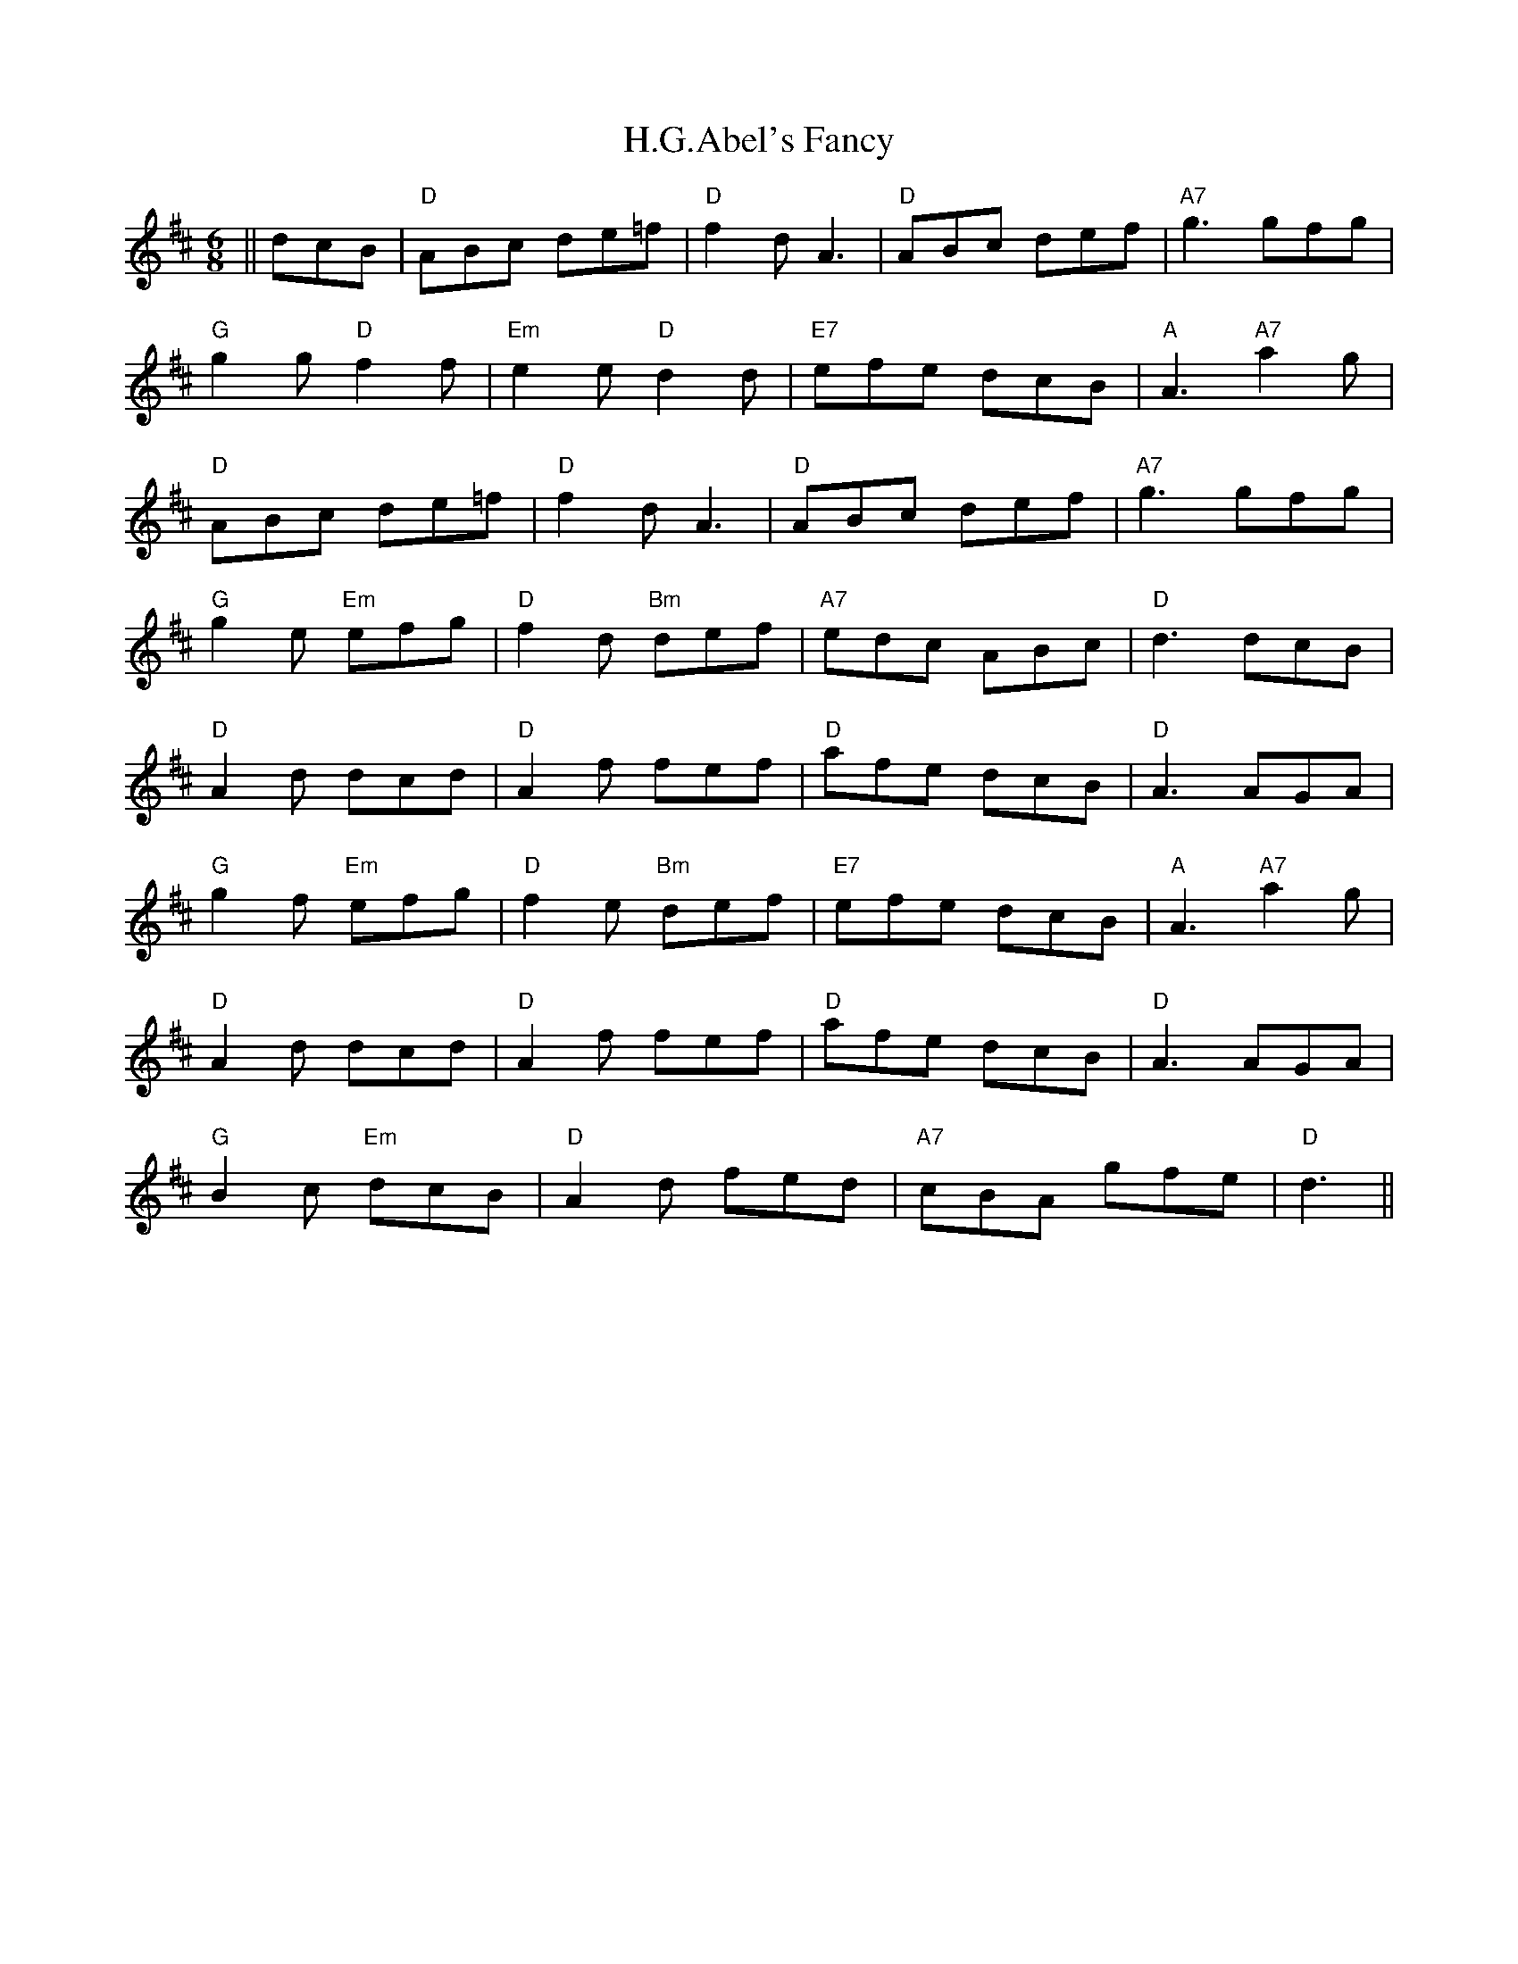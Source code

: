 X: 16421
T: H.G.Abel's Fancy
R: jig
M: 6/8
K: Dmajor
||dcB|"D"ABc de=f|"D"f2d A3|"D"ABc def|"A7"g3 gfg|
"G"g2g "D"f2f|"Em"e2e "D"d2d|"E7"efe dcB|"A"A3 "A7"a2g|
"D"ABc de=f|"D"f2d A3|"D"ABc def|"A7"g3 gfg|
"G"g2e "Em"efg|"D"f2d "Bm"def|"A7"edc ABc|"D"d3 dcB|
"D"A2d dcd|"D"A2f fef|"D"afe dcB|"D"A3 AGA|
"G"g2f "Em"efg|"D"f2e "Bm"def|"E7"efe dcB|"A"A3 "A7"3a2g|
"D"A2d dcd|"D"A2f fef|"D"afe dcB|"D"A3 AGA|
"G"B2c "Em"dcB|"D"A2d fed|"A7"cBA gfe|"D"d3||

